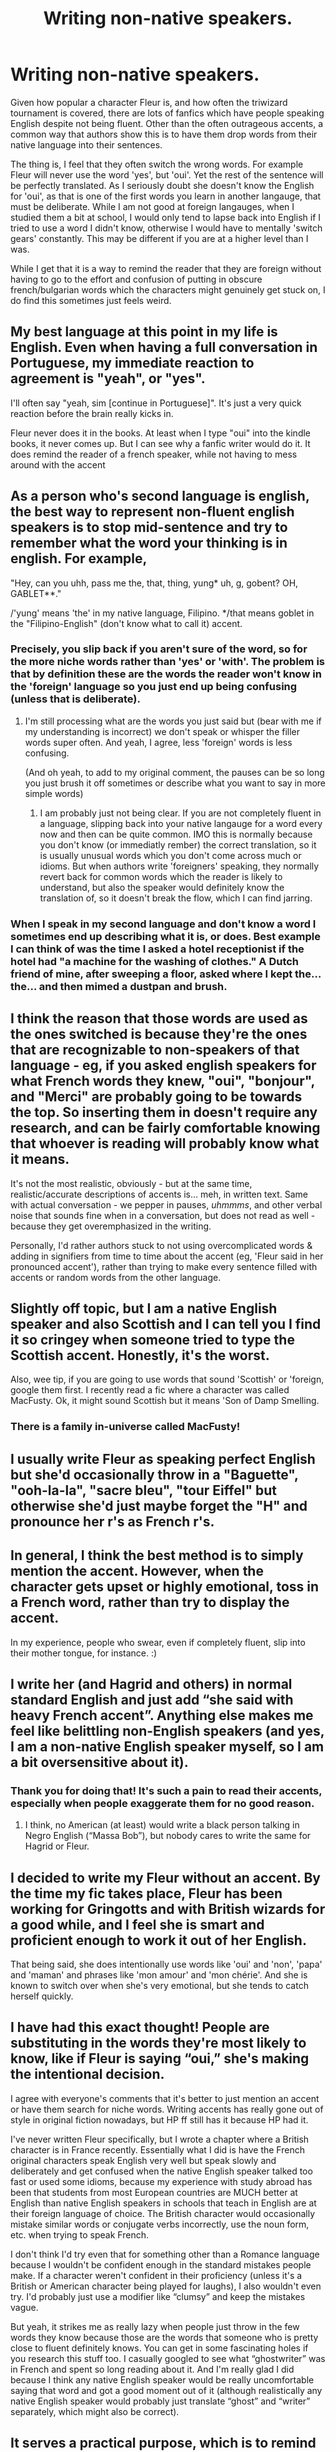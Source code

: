 #+TITLE: Writing non-native speakers.

* Writing non-native speakers.
:PROPERTIES:
:Author: greatandmodest
:Score: 42
:DateUnix: 1620910078.0
:DateShort: 2021-May-13
:FlairText: Discussion
:END:
Given how popular a character Fleur is, and how often the triwizard tournament is covered, there are lots of fanfics which have people speaking English despite not being fluent. Other than the often outrageous accents, a common way that authors show this is to have them drop words from their native language into their sentences.

The thing is, I feel that they often switch the wrong words. For example Fleur will never use the word 'yes', but 'oui'. Yet the rest of the sentence will be perfectly translated. As I seriously doubt she doesn't know the English for 'oui', as that is one of the first words you learn in another langauge, that must be deliberate. While I am not good at foreign langauges, when I studied them a bit at school, I would only tend to lapse back into English if I tried to use a word I didn't know, otherwise I would have to mentally 'switch gears' constantly. This may be different if you are at a higher level than I was.

While I get that it is a way to remind the reader that they are foreign without having to go to the effort and confusion of putting in obscure french/bulgarian words which the characters might genuinely get stuck on, I do find this sometimes just feels weird.


** My best language at this point in my life is English. Even when having a full conversation in Portuguese, my immediate reaction to agreement is "yeah", or "yes".

I'll often say "yeah, sim [continue in Portuguese]". It's just a very quick reaction before the brain really kicks in.

Fleur never does it in the books. At least when I type "oui" into the kindle books, it never comes up. But I can see why a fanfic writer would do it. It does remind the reader of a french speaker, while not having to mess around with the accent
:PROPERTIES:
:Author: Character_Drive
:Score: 30
:DateUnix: 1620911538.0
:DateShort: 2021-May-13
:END:


** As a person who's second language is english, the best way to represent non-fluent english speakers is to stop mid-sentence and try to remember what the word your thinking is in english. For example,

"Hey, can you uhh, pass me the, that, thing, yung* uh, g, gobent? OH, GABLET**."

/'yung' means 'the' in my native language, Filipino. */that means goblet in the "Filipino-English" (don't know what to call it) accent.
:PROPERTIES:
:Author: spill_the_tea_uwu69
:Score: 21
:DateUnix: 1620914125.0
:DateShort: 2021-May-13
:END:

*** Precisely, you slip back if you aren't sure of the word, so for the more niche words rather than 'yes' or 'with'. The problem is that by definition these are the words the reader won't know in the 'foreign' language so you just end up being confusing (unless that is deliberate).
:PROPERTIES:
:Author: greatandmodest
:Score: 9
:DateUnix: 1620915143.0
:DateShort: 2021-May-13
:END:

**** I'm still processing what are the words you just said but (bear with me if my understanding is incorrect) we don't speak or whisper the filler words super often. And yeah, I agree, less 'foreign' words is less confusing.

(And oh yeah, to add to my original comment, the pauses can be so long you just brush it off sometimes or describe what you want to say in more simple words)
:PROPERTIES:
:Author: spill_the_tea_uwu69
:Score: 4
:DateUnix: 1620916222.0
:DateShort: 2021-May-13
:END:

***** I am probably just not being clear. If you are not completely fluent in a language, slipping back into your native langauge for a word every now and then can be quite common. IMO this is normally because you don't know (or immediatly rember) the correct translation, so it is usually unusual words which you don't come across much or idioms. But when authors write 'foreigners' speaking, they normally revert back for common words which the reader is likely to understand, but also the speaker would definitely know the translation of, so it doesn't break the flow, which I can find jarring.
:PROPERTIES:
:Author: greatandmodest
:Score: 4
:DateUnix: 1620917452.0
:DateShort: 2021-May-13
:END:


*** When I speak in my second language and don't know a word I sometimes end up describing what it is, or does. Best example I can think of was the time I asked a hotel receptionist if the hotel had "a machine for the washing of clothes." A Dutch friend of mine, after sweeping a floor, asked where I kept the... the... and then mimed a dustpan and brush.
:PROPERTIES:
:Author: mstakenusername
:Score: 4
:DateUnix: 1620985702.0
:DateShort: 2021-May-14
:END:


** I think the reason that those words are used as the ones switched is because they're the ones that are recognizable to non-speakers of that language - eg, if you asked english speakers for what French words they knew, "oui", "bonjour", and "Merci" are probably going to be towards the top. So inserting them in doesn't require any research, and can be fairly comfortable knowing that whoever is reading will probably know what it means.

It's not the most realistic, obviously - but at the same time, realistic/accurate descriptions of accents is... meh, in written text. Same with actual conversation - we pepper in pauses, /uhmmms/, and other verbal noise that sounds fine when in a conversation, but does not read as well - because they get overemphasized in the writing.

Personally, I'd rather authors stuck to not using overcomplicated words & adding in signifiers from time to time about the accent (eg, 'Fleur said in her pronounced accent'), rather than trying to make every sentence filled with accents or random words from the other language.
:PROPERTIES:
:Author: matgopack
:Score: 16
:DateUnix: 1620918112.0
:DateShort: 2021-May-13
:END:


** Slightly off topic, but I am a native English speaker and also Scottish and I can tell you I find it so cringey when someone tried to type the Scottish accent. Honestly, it's the worst.

Also, wee tip, if you are going to use words that sound 'Scottish' or 'foreign, google them first. I recently read a fic where a character was called MacFusty. Ok, it might sound Scottish but it means 'Son of Damp Smelling.
:PROPERTIES:
:Author: Orrery-
:Score: 9
:DateUnix: 1620928012.0
:DateShort: 2021-May-13
:END:

*** There is a family in-universe called MacFusty!
:PROPERTIES:
:Author: cleverbrainer
:Score: 4
:DateUnix: 1620948590.0
:DateShort: 2021-May-14
:END:


** I usually write Fleur as speaking perfect English but she'd occasionally throw in a "Baguette", "ooh-la-la", "sacre bleu", "tour Eiffel" but otherwise she'd just maybe forget the "H" and pronounce her r's as French r's.
:PROPERTIES:
:Author: I_love_DPs
:Score: 5
:DateUnix: 1620929630.0
:DateShort: 2021-May-13
:END:


** In general, I think the best method is to simply mention the accent. However, when the character gets upset or highly emotional, toss in a French word, rather than try to display the accent.

In my experience, people who swear, even if completely fluent, slip into their mother tongue, for instance. :)
:PROPERTIES:
:Author: Cyfric_G
:Score: 4
:DateUnix: 1620930113.0
:DateShort: 2021-May-13
:END:


** I write her (and Hagrid and others) in normal standard English and just add “she said with heavy French accent”. Anything else makes me feel like belittling non-English speakers (and yes, I am a non-native English speaker myself, so I am a bit oversensitive about it).
:PROPERTIES:
:Author: ceplma
:Score: 18
:DateUnix: 1620910656.0
:DateShort: 2021-May-13
:END:

*** Thank you for doing that! It's such a pain to read their accents, especially when people exaggerate them for no good reason.
:PROPERTIES:
:Author: Deiskos
:Score: 3
:DateUnix: 1620924148.0
:DateShort: 2021-May-13
:END:

**** I think, no American (at least) would write a black person talking in Negro English (“Massa Bob”), but nobody cares to write the same for Hagrid or Fleur.
:PROPERTIES:
:Author: ceplma
:Score: 1
:DateUnix: 1620992603.0
:DateShort: 2021-May-14
:END:


** I decided to write my Fleur without an accent. By the time my fic takes place, Fleur has been working for Gringotts and with British wizards for a good while, and I feel she is smart and proficient enough to work it out of her English.

That being said, she does intentionally use words like 'oui' and 'non', 'papa' and 'maman' and phrases like 'mon amour' and 'mon chérie'. And she is known to switch over when she's very emotional, but she tends to catch herself quickly.
:PROPERTIES:
:Author: IceReddit87
:Score: 3
:DateUnix: 1620935202.0
:DateShort: 2021-May-14
:END:


** I have had this exact thought! People are substituting in the words they're most likely to know, like if Fleur is saying “oui,” she's making the intentional decision.

I agree with everyone's comments that it's better to just mention an accent or have them search for niche words. Writing accents has really gone out of style in original fiction nowadays, but HP ff still has it because HP had it.

I've never written Fleur specifically, but I wrote a chapter where a British character is in France recently. Essentially what I did is have the French original characters speak English very well but speak slowly and deliberately and get confused when the native English speaker talked too fast or used some idioms, because my experience with study abroad has been that students from most European countries are MUCH better at English than native English speakers in schools that teach in English are at their foreign language of choice. The British character would occasionally mistake similar words or conjugate verbs incorrectly, use the noun form, etc. when trying to speak French.

I don't think I'd try even that for something other than a Romance language because I wouldn't be confident enough in the standard mistakes people make. If a character weren't confident in their proficiency (unless it's a British or American character being played for laughs), I also wouldn't even try. I'd probably just use a modifier like “clumsy” and keep the mistakes vague.

But yeah, it strikes me as really lazy when people just throw in the few words they know because those are the words that someone who is pretty close to fluent definitely knows. You can get in some fascinating holes if you research this stuff too. I casually googled to see what “ghostwriter” was in French and spent so long reading about it. And I'm really glad I did because I think any native English speaker would be really uncomfortable saying that word and got a good moment out of it (although realistically any native English speaker would probably just translate “ghost” and “writer” separately, which might also be correct).
:PROPERTIES:
:Author: fillerusername4
:Score: 2
:DateUnix: 1620930897.0
:DateShort: 2021-May-13
:END:


** It serves a practical purpose, which is to remind someone that the speaker is speaking with an accent without having to format the accent.

It's also not entirely without precedent, because some people who are bilingual do, in fact, occasionally put a word in, though normally it's not simple words, but complicated ones. However, that reversal is also largely out of necessity: it's easy to insert and properly use simple words like yes or sorry, it's much harder to insert and properly use obscure or difficult words that someone who speaks multiple languages might trip up on.

It's an understandable methodology to lean on, non?
:PROPERTIES:
:Author: geosmin7
:Score: 1
:DateUnix: 1620970433.0
:DateShort: 2021-May-14
:END:


** If anyone is writing a french character (yes including Fleur) and needs help for their accent etc, send me a message. For the exemple, most french people have trouble with what we call diphtongue. E.G: in French, you don't accentuate any part of the sentence except the very end. You rarely accentuate mid-word. Which is the thing that cause most trouble with english for us poor froggies. Like, 'the', most of the time, at least in my case, i will more or less overaccentuate the end of 'the' than the begining. which means that I say "Zhy" rather than "The" But the begining of the word is much less present than the end, because it's not natural for us to accentuate anything else but the end. So it end up being ZhYYYY" rather than what I wrote before.
:PROPERTIES:
:Author: Zviag
:Score: 1
:DateUnix: 1620992728.0
:DateShort: 2021-May-14
:END:

